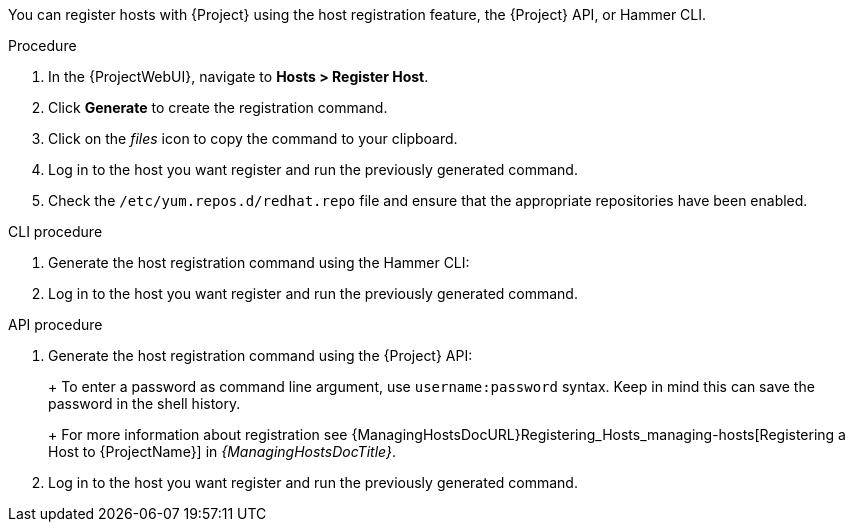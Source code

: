 You can register hosts with {Project} using the host registration feature, the {Project} API, or Hammer CLI.

.Procedure
. In the {ProjectWebUI}, navigate to *Hosts > Register Host*.
. Click *Generate* to create the registration command.
. Click on the _files_ icon to copy the command to your clipboard.
. Log in to the host you want register and run the previously generated command.
ifeval::["{context}" == "load-balancing"]
. Update subscription manager configuration for `rhsm.baseurl` and `server.hostname`:
+
[options="nowrap" subs="+quotes,attributes"]
----
# subscription-manager config \
--rhsm.baseurl=https://loadbalancer.example.com/pulp/content \
--server.hostname=loadbalancer.example.com
----
endif::[]
. Check the `/etc/yum.repos.d/redhat.repo` file and ensure that the appropriate repositories have been enabled.

.CLI procedure
. Generate the host registration command using the Hammer CLI:
+
ifdef::foreman-el,foreman-deb[]
[options="nowrap" subs="+quotes,attributes"]
----
# hammer host-registration generate-command
----
endif::[]
ifdef::katello,satellite,orcharhino[]
[options="nowrap" subs="+quotes,attributes"]
----
# hammer host-registration generate-command \
--activation-keys "_My_Activation_Key_"
----
endif::[]
. Log in to the host you want register and run the previously generated command.
ifeval::["{context}" == "load-balancing"]
. Update subscription manager configuration for `rhsm.baseurl` and `server.hostname`:
+
[options="nowrap" subs="+quotes,attributes"]
----
# subscription-manager config \
--rhsm.baseurl=https://loadbalancer.example.com/pulp/content \
--server.hostname=loadbalancer.example.com
----
endif::[]
ifdef::client-content-dnf[]
. Check the `/etc/yum.repos.d/redhat.repo` file and ensure that the appropriate repositories have been enabled.
endif::[]
ifdef::client-content-apt[]
. Check the `/etc/apt/sources.list` file and ensure that the appropriate repositories have been enabled.
endif::[]

.API procedure
. Generate the host registration command using the {Project} API:
+
ifdef::foreman-el,foreman-deb[]
[options="nowrap" subs="+quotes,attributes"]
----
# curl -X POST https://{foreman-example-com}/api/registration_commands \
--user "_My_User_Name_" \
-H 'Content-Type: application/json'
----
endif::[]
ifdef::katello,satellite,orcharhino[]
[options="nowrap" subs="+quotes,attributes"]
----
# curl -X POST https://{foreman-example-com}/api/registration_commands \
--user "_My_User_Name_" \
-H 'Content-Type: application/json' \
-d '{ "registration_command": { "activation_keys": ["_My_Activation_Key_1_, _My_Activation_Key_2_"] }}'
----
+
Use an activation key to simplify specifying the environments.
For more information, see {ContentManagementDocURL}Managing_Activation_Keys_content-management[Managing Activation Keys] in _{ContentManagementDocTitle}_.
endif::[]
+
To enter a password as command line argument, use `username:password` syntax.
Keep in mind this can save the password in the shell history.
+
For more information about registration see {ManagingHostsDocURL}Registering_Hosts_managing-hosts[Registering a Host to {ProjectName}] in _{ManagingHostsDocTitle}_.
. Log in to the host you want register and run the previously generated command.
ifeval::["{context}" == "load-balancing"]
. Update subscription manager configuration for `rhsm.baseurl` and `server.hostname`:
+
[options="nowrap" subs="+quotes,attributes"]
----
# subscription-manager config \
--rhsm.baseurl=https://loadbalancer.example.com/pulp/content \
--server.hostname=loadbalancer.example.com
----
endif::[]
ifdef::client-content-dnf[]
. Check the `/etc/yum.repos.d/redhat.repo` file and ensure that the appropriate repositories have been enabled.
endif::[]
ifdef::client-content-apt[]
. Check the `/etc/apt/sources.list` file and ensure that the appropriate repositories have been enabled.
endif::[]
